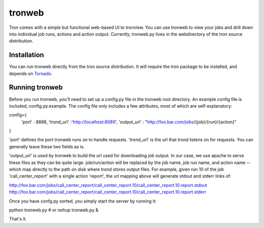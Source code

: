 tronweb
========
Tron comes with a simple but functional web-based UI to tronview. You can use tronweb to view your jobs and drill down
into individual job runs, actions and action output. Currently, tronweb.py lives in the web\ directory of the tron
source distribution. 

Installation
------------
You can run tronweb directly from the tron source distribution. It will require the tron package to be installed, and
depends on `Tornado <http://http://www.tornadoweb.org>`_. 

Running tronweb
----------------
Before you run tronweb, you'll need to set up a config.py file in the tronweb root directory. An example config
file is included, config.py.example. The config file only includes a few attributes, most of which are self-explanatory::

config={
  'port' : 8888,
  'trond_url' :'http://localhost:8089',
  'output_url' : "http://foo.bar.com/jobs/{job}/{run}/{action}"
}

'port' defines the port tronweb runs on to handle requests. 'trond_url' is the url that trond listens on for requests. You can
generally leave these two fields as is.

'output_url' is used by tronweb to build the url used for downloading job output. In our case, we use apache to serve these files
as they can be quite large. job/run/action will be replaced by the job name, job run name, and action name -- which map directly
to the path on disk where trond stores output files. For example, given run 10 of the job 
'call_center_report' with a single action 'report', the url mapping above will generate stdout and stderr links of::

http://foo.bar.com/jobs/call_center_report/call_center_report.10/call_center_report.10.report.stdout
http://foo.bar.com/jobs/call_center_report/call_center_report.10/call_center_report.10.report.stderr

Once you have confg.py sorted, you simply start the server by running it:

python tronweb.py # or
nohup tronweb.py &

That's it.

